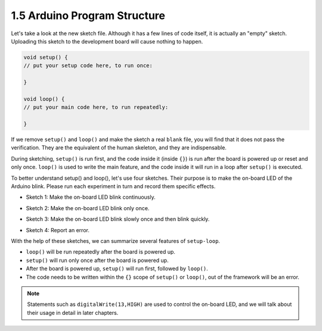 1.5 Arduino Program Structure
===================================

Let's take a look at the new sketch file. Although it has a few lines of code itself, it is actually an "empty" sketch. 
Uploading this sketch to the development board will cause nothing to happen.

.. code-block:: C

    void setup() {
    // put your setup code here, to run once:

    }

    void loop() {
    // put your main code here, to run repeatedly:

    }

If we remove ``setup()`` and ``loop()`` and make the sketch a real ``blank`` file, you will find that it does not pass the verification. 
They are the equivalent of the human skeleton, and they are indispensable.

During sketching, ``setup()`` is run first, and the code inside it (inside ``{}``) is run after the board is powered up or reset and only once. 
``loop()`` is used to write the main feature, and the code inside it will run in a loop after ``setup()`` is executed.

To better understand setup() and loop(), let's use four sketches. Their purpose is to make the on-board LED of the Arduino blink. Please run each experiment in turn and record them specific effects.

* Sketch 1: Make the on-board LED blink continuously.

.. code-block:: C
    :emphasize-lines: 8,9,10,11

    void setup() {
        // put your setup code here, to run once:
        pinMode(13,OUTPUT); 
    }

    void loop() {
        // put your main code here, to run repeatedly:
        digitalWrite(13,HIGH);
        delay(500);
        digitalWrite(13,LOW);
        delay(500);
    }

* Sketch 2: Make the on-board LED blink only once. 

.. code-block:: C
    :emphasize-lines: 4,5,6,7

    void setup() {
        // put your setup code here, to run once:
        pinMode(13,OUTPUT);
        digitalWrite(13,HIGH);
        delay(500);
        digitalWrite(13,LOW);
        delay(500);
    }

    void loop() {
        // put your main code here, to run repeatedly:
    }

* Sketch 3: Make the on-board LED blink slowly once and then blink quickly. 

.. code-block:: C
    :emphasize-lines: 4,5,6,7,12,13,14,15

    void setup() {
        // put your setup code here, to run once:
        pinMode(13,OUTPUT);
        digitalWrite(13,HIGH);
        delay(1000);
        digitalWrite(13,LOW);
        delay(1000);
    }

    void loop() {
        // put your main code here, to run repeatedly:
        digitalWrite(13,HIGH);
        delay(200);
        digitalWrite(13,LOW);
        delay(200);
    }    

* Sketch 4: Report an error.

.. code-block:: C
    :emphasize-lines: 6,7,8,9

    void setup() {
        // put your setup code here, to run once:
        pinMode(13,OUTPUT);
    }

    digitalWrite(13,HIGH);
    delay(1000);
    digitalWrite(13,LOW);
    delay(1000);

    void loop() {
        // put your main code here, to run repeatedly:
    }    

With the help of these sketches, we can summarize several features of ``setup-loop``.

* ``loop()`` will be run repeatedly after the board is powered up. 
* ``setup()`` will run only once after the board is powered up. 
* After the board is powered up, ``setup()`` will run first, followed by ``loop()``. 
* The code needs to be written within the ``{}`` scope of ``setup()`` or ``loop()``, out of the framework will be an error.

.. note::  
    Statements such as ``digitalWrite(13,HIGH)`` are used to control the on-board LED, and we will talk about their usage in detail in later chapters.


